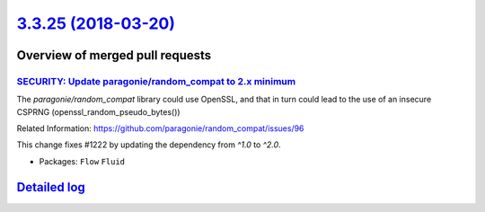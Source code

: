 `3.3.25 (2018-03-20) <https://github.com/neos/flow-development-collection/releases/tag/3.3.25>`_
================================================================================================

Overview of merged pull requests
~~~~~~~~~~~~~~~~~~~~~~~~~~~~~~~~

`SECURITY: Update paragonie/random_compat to 2.x minimum <https://github.com/neos/flow-development-collection/pull/1223>`_
--------------------------------------------------------------------------------------------------------------------------

The `paragonie/random_compat` library could use OpenSSL, and that in turn
could lead to the use of an insecure CSPRNG (openssl_random_pseudo_bytes())

Related Information: https://github.com/paragonie/random_compat/issues/96

This change fixes #1222 by updating the dependency from `^1.0` to `^2.0`.

* Packages: ``Flow`` ``Fluid``

`Detailed log <https://github.com/neos/flow-development-collection/compare/3.3.24...3.3.25>`_
~~~~~~~~~~~~~~~~~~~~~~~~~~~~~~~~~~~~~~~~~~~~~~~~~~~~~~~~~~~~~~~~~~~~~~~~~~~~~~~~~~~~~~~~~~~~~
